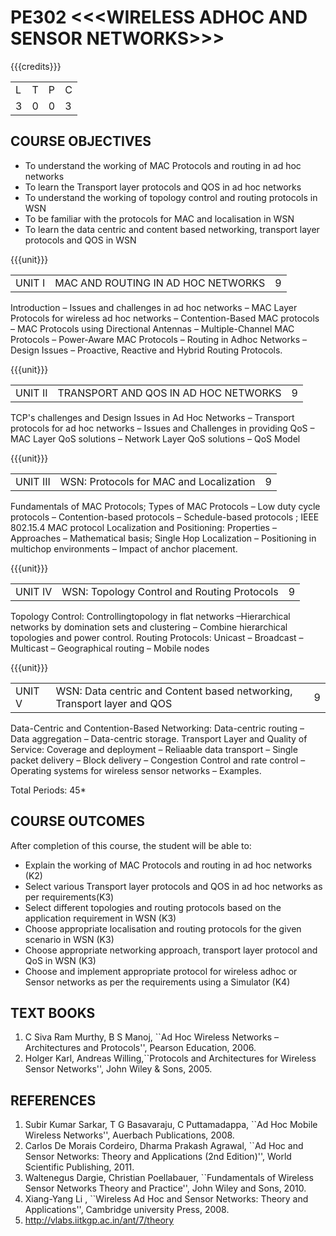 * PE302 <<<WIRELESS ADHOC AND SENSOR NETWORKS>>>
:properties:
:author: Dr. S. V. Jansi Rani and Dr. V. S. Felix Enigo
:date: 10-03-2021
:end:

#+begin_comment
- 1. Removed unit 5 (security)
- 2. included simulation
- 3. included topology control
- 4. 
- 5. 
#+end_comment

#+startup: showall
{{{credits}}}
| L | T | P | C |
| 3 | 0 | 0 | 3 |

** CO PO MAPPING :noexport:
#+NAME: co-po-mapping
|                |    | PO1 | PO2 | PO3 | PO4 | PO5 | PO6 | PO7 | PO8 | PO9 | PO10 | PO11 | PO12 | PSO1 | PSO2 | PSO3 |
|                |    |  K3 |  K4 |  K5 |  K5 |  K6 |   - |   - |   - |   - |    - |    - |    - |   K5 |   K3 |   K6 |
| CO1            | K2 |   3 |   3 |   2 |   2 |   0 |   0 |   0 |   0 |   0 |    0 |    0 |    0 |    2 |    0 |    0 |
| CO2            | K3 |   3 |   3 |   2 |   2 |   0 |   0 |   0 |   0 |   0 |    0 |    0 |    0 |    2 |    0 |    0 |
| CO3            | K3 |   3 |   3 |   2 |   2 |   0 |   0 |   0 |   0 |   0 |    0 |    0 |    0 |    2 |    0 |    0 |
| CO4            | K3 |   3 |   3 |   2 |   2 |   0 |   0 |   0 |   0 |   0 |    0 |    0 |    0 |    2 |    0 |    0 |
| CO5            | K3 |   3 |   3 |   2 |   2 |   0 |   0 |   0 |   0 |   0 |    0 |    0 |    0 |    2 |    0 |    0 |
| CO6            | K4 |   3 |   3 |   3 |   3 |   3 |   1 |   0 |   0 |   2 |    3 |    0 |    2 |    3 |    0 |    2 |
| Score          |    |  18 |  18 |  13 |  13 |   3 |   1 |   0 |   0 |   2 |    3 |    0 |    2 |   13 |    0 |    2 |
| Course Mapping |    |   3 |   3 |   3 |   3 |   1 |   1 |   0 |   0 |   1 |    1 |    0 |    1 |    3 |    0 |    1 |

** COURSE OBJECTIVES
- To understand the working of MAC Protocols and routing in  ad hoc networks
- To learn the Transport layer protocols and QOS in ad hoc networks
- To understand the working of topology control and routing protocols in WSN
- To be familiar with the protocols for MAC and localisation in WSN
- To learn the data centric and content based networking, transport layer protocols and QOS in WSN


{{{unit}}}
|UNIT I | MAC AND ROUTING IN AD HOC NETWORKS | 9 |
Introduction -- Issues and challenges in ad hoc networks -- MAC Layer Protocols for wireless ad hoc networks -- Contention-Based MAC
protocols -- MAC Protocols using Directional Antennas -- Multiple-Channel MAC Protocols -- Power-Aware MAC Protocols -- Routing
in Adhoc Networks -- Design Issues -- Proactive, Reactive and Hybrid Routing Protocols.

{{{unit}}}
|UNIT II | TRANSPORT AND QOS IN AD HOC NETWORKS | 9 |

TCP's challenges and Design Issues in Ad Hoc Networks -- Transport protocols for ad hoc networks -- Issues and Challenges in providing
QoS -- MAC Layer QoS solutions -- Network Layer QoS solutions -- QoS Model

{{{unit}}}
|UNIT III | WSN:  Protocols for MAC and Localization  | 9 |

Fundamentals of MAC Protocols;  Types of MAC Protocols -- Low duty cycle protocols -- Contention-based protocols -- Schedule-based protocols ; 
IEEE 802.15.4 MAC protocol  
Localization and Positioning:  Properties -- Approaches -- Mathematical basis;  
Single Hop Localization -- Positioning in multichop environments  -- Impact of anchor placement.


{{{unit}}}
|UNIT IV | WSN:  Topology Control  and Routing Protocols  | 9 |

Topology Control: Controllingtopology in flat networks --Hierarchical networks by domination sets and clustering -- Combine hierarchical topologies and power control.
Routing Protocols: Unicast -- Broadcast -- Multicast -- Geographical routing -- Mobile nodes

{{{unit}}}
|UNIT V | WSN: Data centric and Content based networking, Transport layer and QOS | 9 |

Data-Centric and Contention-Based Networking:  Data-centric routing -- Data aggregation -- Data-centric storage.
Transport Layer and Quality of Service: Coverage and deployment -- Reliaable data transport -- Single packet delivery -- Block delivery 
-- Congestion Control and rate control -- Operating systems for wireless sensor networks -- Examples.

\hfill *Total Periods: 45*

** COURSE OUTCOMES

After completion of this course, the student will be able to:

- Explain the working of MAC Protocols and routing in  ad hoc networks (K2)
- Select various Transport layer protocols and QOS in ad hoc networks as per requirements(K3)
- Select different topologies and routing protocols based on the application requirement in WSN (K3)
- Choose appropriate localisation and routing protocols for the given scenario in WSN (K3)
- Choose appropriate networking approach, transport layer protocol and QoS in WSN (K3)
- Choose and implement appropriate protocol for wireless adhoc or Sensor networks as per the requirements using a Simulator (K4) 


** TEXT BOOKS 
1. C Siva Ram Murthy, B S Manoj, ``Ad Hoc Wireless Networks –
   Architectures and Protocols'', Pearson Education, 2006.
2. Holger Karl, Andreas Willing,``Protocols and Architectures for
   Wireless Sensor Networks'', John Wiley & Sons, 2005.

** REFERENCES
1. Subir Kumar Sarkar, T G Basavaraju, C Puttamadappa, ``Ad Hoc Mobile
   Wireless Networks'', Auerbach Publications, 2008.
2. Carlos De Morais Cordeiro, Dharma Prakash Agrawal, ``Ad Hoc and
   Sensor Networks: Theory and Applications (2nd Edition)'', World
   Scientific Publishing, 2011.
3. Waltenegus Dargie, Christian Poellabauer, ``Fundamentals of
   Wireless Sensor Networks Theory and Practice'', John Wiley and
   Sons, 2010.
4. Xiang-Yang Li , ``Wireless Ad Hoc and Sensor Networks: Theory and
   Applications'', Cambridge university Press, 2008.
5. http://vlabs.iitkgp.ac.in/ant/7/theory

